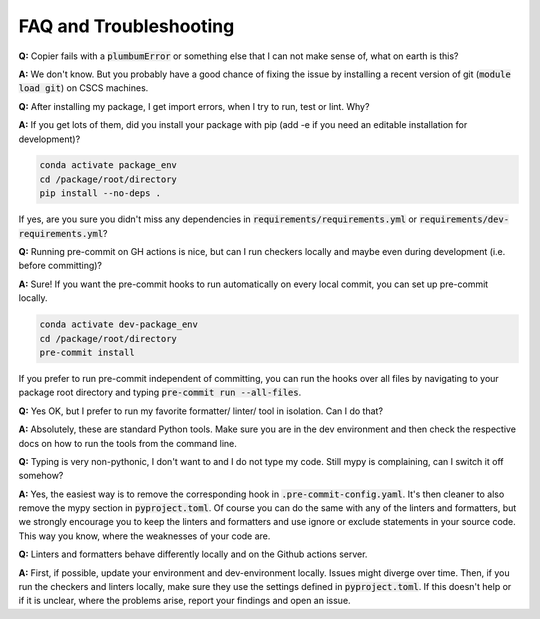 ***********************
FAQ and Troubleshooting
***********************

**Q:** Copier fails with a :code:`plumbumError` or something else that I can not make sense of, what on earth is this?

**A:** We don't know. But you probably have a good chance of fixing the issue by installing a recent version of git
(:code:`module load git`) on CSCS machines.


**Q:** After installing my package, I get import errors, when I try to run, test or lint. Why?

**A:** If you get lots of them, did you install your package with pip (add -e if you need an editable installation for development)?

.. code-block:: bash

    conda activate package_env
    cd /package/root/directory
    pip install --no-deps .

If yes, are you sure you didn't miss any dependencies in :code:`requirements/requirements.yml` or
:code:`requirements/dev-requirements.yml`?


**Q:** Running pre-commit on GH actions is nice, but can I run checkers locally and maybe even during development
(i.e. before committing)?

**A:** Sure! If you want the pre-commit hooks to run automatically on every local commit, you can set up pre-commit locally.

.. code-block:: bash

    conda activate dev-package_env
    cd /package/root/directory
    pre-commit install

If you prefer to run pre-commit independent of committing, you can run the hooks over all files by
navigating to your package root directory and typing :code:`pre-commit run --all-files`.


**Q:** Yes OK, but I prefer to run my favorite formatter/ linter/ tool in isolation. Can I do that?

**A:** Absolutely, these are standard Python tools. Make sure you are in the dev environment and then check the respective docs
on how to run the tools from the command line.


**Q:** Typing is very non-pythonic, I don't want to and I do not type my code. Still mypy is complaining, can I switch it off somehow?

**A:** Yes, the easiest way is to remove the corresponding hook in :code:`.pre-commit-config.yaml`. It's then cleaner to also remove the
mypy section in :code:`pyproject.toml`. Of course you can do the same with any of the linters and formatters, but we strongly
encourage you to keep the linters and formatters and use ignore or exclude statements in your source code. This way you know, where
the weaknesses of your code are.


**Q:** Linters and formatters behave differently locally and on the Github actions server.

**A:** First, if possible, update your environment and dev-environment locally. Issues might diverge over time. Then, if you run the
checkers and linters locally, make sure they use the settings defined in :code:`pyproject.toml`. If this doesn't help or if it is
unclear, where the problems arise, report your findings and open an issue.
